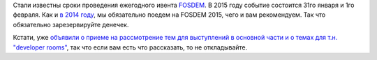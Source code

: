 .. title: FOSDEM 2015
.. slug: fosdem-2015
.. date: 2014-07-02 14:44:28
.. tags: fosdem, schedule
.. category:
.. link:
.. description:
.. type: text
.. author: Peter Lemenkov

Стали известны сроки проведения ежегодного ивента
`FOSDEM <https://fosdem.org/>`__. В 2015 году событие состоится 31го
января и 1го февраля. Как и `в 2014
году </content/fosdem-2014-с-russian-fedora>`__, мы обязательно поедем
на FOSDEM 2015, чего и вам рекомендуем. Так что обязательно
зарезервируйте денечек.

Кстати, уже `объявили о приеме на рассмотрение тем для выступлений в
основной части и о темах для т.н. "developer
rooms" <https://fosdem.org/2015/news/2014-07-01-call-for-participation/>`__,
так что если вам есть что рассказать, то не откладывайте.
